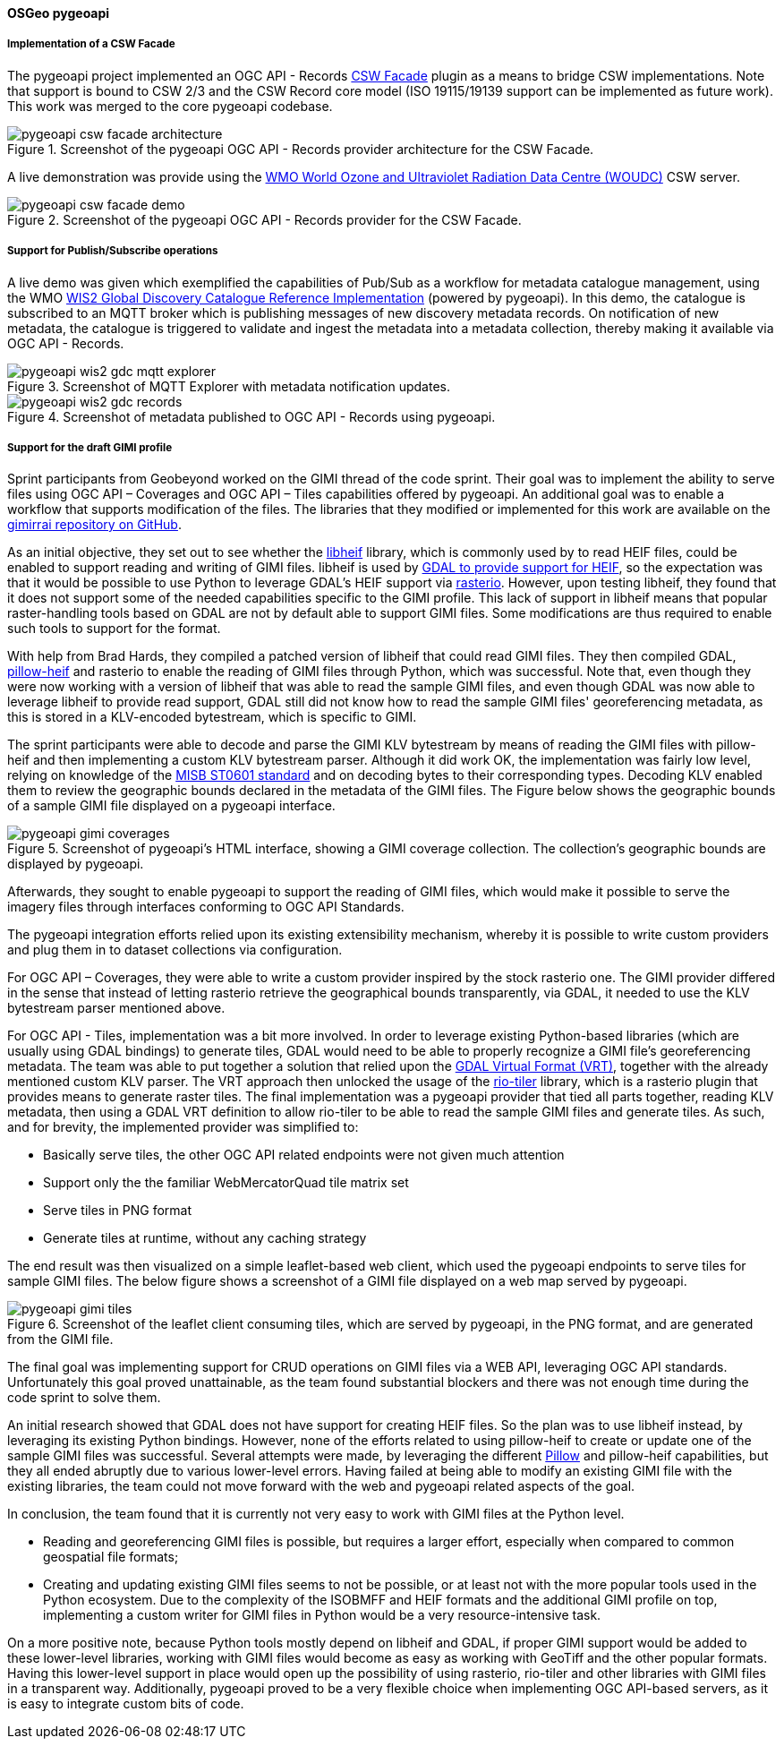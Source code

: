 [[pygeoapi_results]]
==== OSGeo pygeoapi

===== Implementation of a CSW Facade

The pygeoapi project implemented an OGC API - Records  https://github.com/geopython/pygeoapi/pull/1386[CSW Facade] plugin
as a means to bridge CSW implementations.  Note that support is bound to CSW 2/3 and the CSW Record core model (ISO 19115/19139
support can be implemented as future work).  This work was merged to the core pygeoapi codebase.

.Screenshot of the pygeoapi OGC API - Records provider architecture for the CSW Facade.
image::images/pygeoapi-csw-facade-architecture.png[align="center"]

A live demonstration was provide using the https://woudc.org[WMO World Ozone and Ultraviolet Radiation Data Centre (WOUDC)] CSW server.

.Screenshot of the pygeoapi OGC API - Records provider for the CSW Facade.
image::images/pygeoapi-csw-facade-demo.png[align="center"]

===== Support for Publish/Subscribe operations

A live demo was given which exemplified the capabilities of Pub/Sub as a workflow for metadata catalogue management, using the WMO
https://github.com/wmo-im/wis2-gdc[WIS2 Global Discovery Catalogue Reference Implementation] (powered by pygeoapi).  In this demo,
the catalogue is subscribed to an MQTT broker which is publishing messages of new discovery metadata records.  On notification of
new metadata, the catalogue is triggered to validate and ingest the metadata into a metadata collection, thereby making it available
via OGC API - Records.

.Screenshot of MQTT Explorer with metadata notification updates.
image::images/pygeoapi-wis2-gdc-mqtt-explorer.png[align="center"]

.Screenshot of metadata published to OGC API - Records using pygeoapi.
image::images/pygeoapi-wis2-gdc-records.png[align="center"]

===== Support for the draft GIMI profile

Sprint participants from Geobeyond worked on the GIMI thread of the code sprint. Their goal was to implement the
ability to serve files using OGC API – Coverages and OGC API – Tiles capabilities offered by pygeoapi. An additional
goal was to enable a workflow that supports modification of the files. The libraries that they modified or
implemented for this work are available on the https://github.com/ricardogsilva/gimirrai[gimirrai repository on GitHub].

As an initial objective, they set out to see whether the https://github.com/strukturag/libheif[libheif] library, which
is commonly used by to read HEIF files, could be enabled to support reading and writing of GIMI files. libheif is used
by https://gdal.org/drivers/raster/heif.html[GDAL to provide support for HEIF], so the expectation was that it would
be possible to use Python to leverage GDAL's HEIF support via https://rasterio.readthedocs.io/en/stable/[rasterio].
However, upon testing libheif, they found that it does not support some of the needed capabilities specific to the
GIMI profile. This lack of support in libheif means that popular raster-handling tools based on GDAL are not by default
able to support GIMI files. Some modifications are thus required to enable such tools to support for the format.

With help from Brad Hards, they compiled a patched version of libheif that could read GIMI files. They then compiled
GDAL, https://pillow-heif.readthedocs.io/en/latest/[pillow-heif] and rasterio to enable the reading of GIMI files
through Python, which was successful. Note that, even though they were now working with a version of libheif that was
able to read the sample GIMI files, and even though GDAL was now able to leverage libheif to provide read support,
GDAL still did not know how to read the sample GIMI files' georeferencing metadata, as this is stored in a KLV-encoded
bytestream, which is specific to GIMI.

The sprint participants were able to decode and parse the GIMI KLV bytestream by means of reading the GIMI files
with pillow-heif and then implementing a custom KLV bytestream parser. Although it did work OK, the implementation was
fairly low level, relying on knowledge of the https://nsgreg.nga.mil/doc/view?i=4152[MISB ST0601 standard] and on
decoding bytes to their corresponding types. Decoding KLV enabled them to review the geographic bounds declared in the
metadata of the GIMI files. The Figure below shows the geographic bounds of a sample GIMI file displayed on a pygeoapi
interface.

.Screenshot of pygeoapi's HTML interface, showing a GIMI coverage collection. The collection's geographic bounds are displayed by pygeoapi.
image::images/pygeoapi-gimi-coverages.png[]

Afterwards, they sought to enable pygeoapi to support the reading of GIMI files, which would make it possible to serve
the imagery files through interfaces conforming to OGC API Standards.

The pygeoapi integration efforts relied upon its existing extensibility mechanism, whereby it is possible to write
custom providers and plug them in to dataset collections via configuration.

For OGC API – Coverages, they were able to write a custom provider inspired by the stock rasterio one. The GIMI provider
differed in the sense that instead of letting rasterio retrieve the geographical bounds transparently, via GDAL, it
needed to use the KLV bytestream parser mentioned above.

For OGC API - Tiles, implementation was a bit more involved. In order to leverage existing Python-based libraries
(which are usually using GDAL bindings) to generate tiles, GDAL would need to be able to properly recognize a GIMI
file's georeferencing metadata. The team was able to put together a solution that relied upon the
https://gdal.org/drivers/raster/vrt.html[GDAL Virtual Format (VRT)], together with the already mentioned custom KLV parser.
The VRT approach then unlocked the usage of the https://cogeotiff.github.io/rio-tiler/[rio-tiler] library, which is a
rasterio plugin that provides means to generate raster tiles. The final implementation was a pygeoapi provider that
tied all parts together, reading KLV metadata, then using a GDAL VRT definition to allow rio-tiler to be able to read
the sample GIMI files and generate tiles. As such, and for brevity, the implemented provider was simplified to:

* Basically serve tiles, the other OGC API related endpoints were not given much attention
* Support only the the familiar WebMercatorQuad tile matrix set
* Serve tiles in PNG format
* Generate tiles at runtime, without any caching strategy

The end result was then visualized on a simple leaflet-based web client, which used the pygeoapi endpoints to serve
tiles for sample GIMI files. The below figure shows a screenshot of a GIMI file displayed on a web map served by pygeoapi.

.Screenshot of the leaflet client consuming tiles, which are served by pygeoapi, in the PNG format, and are generated from the GIMI file.
image::images/pygeoapi-gimi-tiles.png[]

The final goal was implementing support for CRUD operations on GIMI files via a WEB API, leveraging OGC API standards.
Unfortunately this goal proved unattainable, as the team found substantial blockers and there was not enough time
during the code sprint to solve them.

An initial research showed that GDAL does not have support for creating HEIF files. So the plan was to use libheif
instead, by leveraging its existing Python bindings. However, none of the efforts related to using pillow-heif to
create or update one of the sample GIMI files was successful. Several attempts were made, by leveraging the different
https://pillow.readthedocs.io/en/stable/[Pillow] and pillow-heif capabilities, but they all ended abruptly due to
various lower-level errors. Having failed at being able to modify an existing GIMI file with the existing libraries,
the team could not move forward with the web and pygeoapi related aspects of the goal.

In conclusion, the team found that it is currently not very easy to work with GIMI files at the Python level.

* Reading and georeferencing GIMI files is possible, but requires a larger effort, especially when compared to common
geospatial file formats;
* Creating and updating existing GIMI files seems to not be possible, or at least not with the more popular tools used in
the Python ecosystem. Due to the complexity of the ISOBMFF and HEIF formats and the additional GIMI profile on top,
implementing a custom writer for GIMI files in Python would be a very resource-intensive task.

On a more positive note, because Python tools mostly depend on libheif and GDAL, if proper GIMI support would be added
to these lower-level libraries, working with GIMI files would become as easy as working with GeoTiff and the other
popular formats. Having this lower-level support in place would open up the possibility of using rasterio, rio-tiler and
other libraries with GIMI files in a transparent way. Additionally, pygeoapi proved to be a very flexible choice when
implementing OGC API-based servers, as it is easy to integrate custom bits of code.